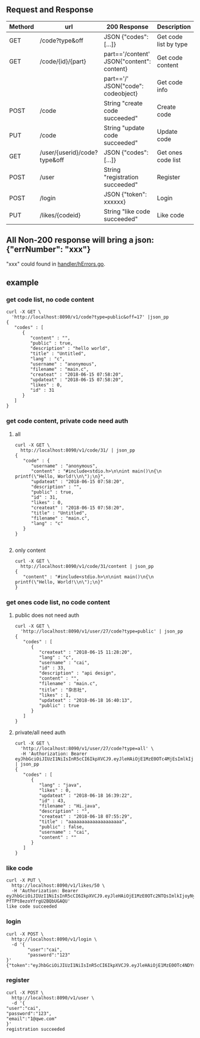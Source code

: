 ** Request and Response

| Methord | url                          | 200 Response                              | Description           |
|---------+------------------------------+-------------------------------------------+-----------------------|
| GET     | /code?type&off               | JSON {"codes": [...]}                     | Get code list by type |
| GET     | /code/{id}/{part}            | part=='/content' JSON{"content": content} | Get code content      |
|         |                              | part=='/' JSON{"code": codeobject}        | Get code info         |
| POST    | /code                        | String "create code succeeded"            | Create code           |
| PUT     | /code                        | String "update code succeeded"            | Update code           |
| GET     | /user/{userid}/code?type&off | JSON {"codes": [...]}                     | Get ones code list    |
| POST    | /user                        | String "registration succeeded"           | Register              |
| POST    | /login                       | JSON {"token": xxxxxx}                    | Login                 |
| PUT     | /likes/{codeid}              | String "like code succeeded"              | Like code             |


** All Non-200 response will bring a json: {"errNumber": "xxx"}
   "xxx" could found in [[https://github.com/keller0/yxi-back/blob/master/handler/hErrors.go][handler/hErrors.go]].

** example
*** get code list, no code content
#+BEGIN_SRC
curl -X GET \
  'http://localhost:8090/v1/code?type=public&off=17' |json_pp
{
   "codes" : [
      {
         "content" : "",
         "public" : true,
         "description" : "hello world",
         "title" : "Untitled",
         "lang" : "c",
         "username" : "anonymous",
         "filename" : "main.c",
         "createat" : "2018-06-15 07:58:20",
         "updateat" : "2018-06-15 07:58:20",
         "likes" : 0,
         "id" : 31
      }
   ]
}
#+END_SRC

*** get code content, private code need auth
**** all
#+BEGIN_SRC
curl -X GET \
  http://localhost:8090/v1/code/31/ | json_pp
{
   "code" : {
      "username" : "anonymous",
      "content" : "#include<stdio.h>\n\nint main()\n{\n    printf(\"Hello, World!\\n\");\n}",
      "updateat" : "2018-06-15 07:58:20",
      "description" : "",
      "public" : true,
      "id" : 31,
      "likes" : 0,
      "createat" : "2018-06-15 07:58:20",
      "title" : "Untitled",
      "filename" : "main.c",
      "lang" : "c"
   }
}

#+END_SRC
**** only content
#+BEGIN_SRC
curl -X GET \
  http://localhost:8090/v1/code/31/content | json_pp
{
   "content" : "#include<stdio.h>\n\nint main()\n{\n    printf(\"Hello, World!\\n\");\n}"
}
#+END_SRC
*** get ones code list, no code content
**** public does not need auth
#+BEGIN_SRC
curl -X GET \
  'http://localhost:8090/v1/user/27/code?type=public' | json_pp
{
   "codes" : [
      {
         "createat" : "2018-06-15 11:28:20",
         "lang" : "c",
         "username" : "cai",
         "id" : 33,
         "description" : "api design",
         "content" : "",
         "filename" : "main.c",
         "title" : "杂志社",
         "likes" : 1,
         "updateat" : "2018-06-18 16:40:13",
         "public" : true
      }
   ]
}
#+END_SRC
**** private/all need auth
#+BEGIN_SRC
curl -X GET \
  'http://localhost:8090/v1/user/27/code?type=all' \
  -H 'Authorization: Bearer eyJhbGciOiJIUzI1NiIsInR5cCI6IkpXVCJ9.eyJleHAiOjE1MzE0OTc4MjEsImlkIjoyNywicnVudG9rZW4iOiJrR25vakJDNDUxaW5JU3cqUjJsc3dORV5nenUjZylvRVJTYzdVOXU3IiwidXNlcm5hbWUiOiJjYWkifQ.U4L0yxezPV42Dg09xdlIv1EZIOR4DAzn2rO8CySQajw' | json_pp
{
   "codes" : [
      {
         "lang" : "java",
         "likes" : 0,
         "updateat" : "2018-06-18 16:39:22",
         "id" : 43,
         "filename" : "Hi.java",
         "description" : "",
         "createat" : "2018-06-18 07:55:29",
         "title" : "aaaaaaaaaaaaaaaaaaaa",
         "public" : false,
         "username" : "cai",
         "content" : ""
      }
   ]
}
#+END_SRC
*** like code
#+BEGIN_SRC
curl -X PUT \
  http://localhost:8090/v1/likes/50 \
  -H 'Authorization: Bearer eyJhbGciOiJIUzI1NiIsInR5cCI6IkpXVCJ9.eyJleHAiOjE1MzE0OTc2NTQsImlkIjoyNywicnVudG9rZW4iOiJrR25vakJDNDUxaW5JU3cqUjJsc3dORV5nenUjZylvRVJTYzdVOXU3IiwidXNlcm5hbWUiOiJjYWkifQ.nQQxPhh61xnUsCF5E_h-PfTPt8ezoYfrgU2BQbUGAQU'
like code succeeded
#+END_SRC
*** login
#+BEGIN_SRC
curl -X POST \
  http://localhost:8090/v1/login \
  -d '{
        "user":"cai",
        "password":"123"
}'
{"token":"eyJhbGciOiJIUzI1NiIsInR5cCI6IkpXVCJ9.eyJleHAiOjE1MzE0OTc4NDYsImlkIjoyNywicnVudG9rZW4iOiJrR25vakJDNDUxaW5JU3cqUjJsc3dORV5nenUjZylvRVJTYzdVOXU3IiwidXNlcm5hbWUiOiJjYWkifQ.wUZPCxAJUlz69lwrPFJ_97gWlgcD1tu682jJkQfcPOo"}
#+END_SRC
*** register
#+BEGIN_SRC
curl -X POST \
  http://localhost:8090/v1/user \
  -d '{
"user":"cai",
"password":"123",
"email":"1@qwe.com"
}'
registration succeeded
#+END_SRC
